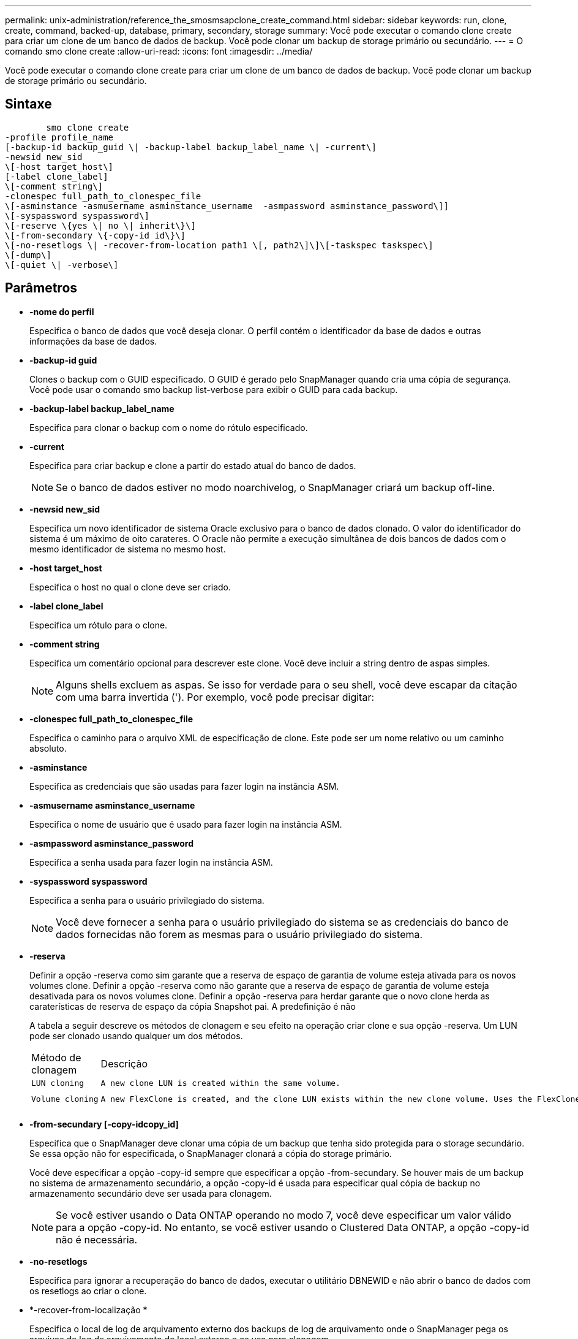 ---
permalink: unix-administration/reference_the_smosmsapclone_create_command.html 
sidebar: sidebar 
keywords: run, clone, create, command, backed-up, database, primary, secondary, storage 
summary: Você pode executar o comando clone create para criar um clone de um banco de dados de backup. Você pode clonar um backup de storage primário ou secundário. 
---
= O comando smo clone create
:allow-uri-read: 
:icons: font
:imagesdir: ../media/


[role="lead"]
Você pode executar o comando clone create para criar um clone de um banco de dados de backup. Você pode clonar um backup de storage primário ou secundário.



== Sintaxe

[listing]
----

        smo clone create
-profile profile_name
[-backup-id backup_guid \| -backup-label backup_label_name \| -current\]
-newsid new_sid
\[-host target_host\]
[-label clone_label]
\[-comment string\]
-clonespec full_path_to_clonespec_file
\[-asminstance -asmusername asminstance_username  -asmpassword asminstance_password\]]
\[-syspassword syspassword\]
\[-reserve \{yes \| no \| inherit\}\]
\[-from-secondary \{-copy-id id\}\]
\[-no-resetlogs \| -recover-from-location path1 \[, path2\]\]\[-taskspec taskspec\]
\[-dump\]
\[-quiet \| -verbose\]
----


== Parâmetros

* *-nome do perfil*
+
Especifica o banco de dados que você deseja clonar. O perfil contém o identificador da base de dados e outras informações da base de dados.

* *-backup-id guid*
+
Clones o backup com o GUID especificado. O GUID é gerado pelo SnapManager quando cria uma cópia de segurança. Você pode usar o comando smo backup list-verbose para exibir o GUID para cada backup.

* *-backup-label backup_label_name*
+
Especifica para clonar o backup com o nome do rótulo especificado.

* *-current*
+
Especifica para criar backup e clone a partir do estado atual do banco de dados.

+

NOTE: Se o banco de dados estiver no modo noarchivelog, o SnapManager criará um backup off-line.

* *-newsid new_sid*
+
Especifica um novo identificador de sistema Oracle exclusivo para o banco de dados clonado. O valor do identificador do sistema é um máximo de oito carateres. O Oracle não permite a execução simultânea de dois bancos de dados com o mesmo identificador de sistema no mesmo host.

* *-host target_host*
+
Especifica o host no qual o clone deve ser criado.

* *-label clone_label*
+
Especifica um rótulo para o clone.

* *-comment string*
+
Especifica um comentário opcional para descrever este clone. Você deve incluir a string dentro de aspas simples.

+

NOTE: Alguns shells excluem as aspas. Se isso for verdade para o seu shell, você deve escapar da citação com uma barra invertida ('). Por exemplo, você pode precisar digitar:

* *-clonespec full_path_to_clonespec_file*
+
Especifica o caminho para o arquivo XML de especificação de clone. Este pode ser um nome relativo ou um caminho absoluto.

* *-asminstance*
+
Especifica as credenciais que são usadas para fazer login na instância ASM.

* *-asmusername asminstance_username*
+
Especifica o nome de usuário que é usado para fazer login na instância ASM.

* *-asmpassword asminstance_password*
+
Especifica a senha usada para fazer login na instância ASM.

* *-syspassword syspassword*
+
Especifica a senha para o usuário privilegiado do sistema.

+

NOTE: Você deve fornecer a senha para o usuário privilegiado do sistema se as credenciais do banco de dados fornecidas não forem as mesmas para o usuário privilegiado do sistema.

* *-reserva*
+
Definir a opção -reserva como sim garante que a reserva de espaço de garantia de volume esteja ativada para os novos volumes clone. Definir a opção -reserva como não garante que a reserva de espaço de garantia de volume esteja desativada para os novos volumes clone. Definir a opção -reserva para herdar garante que o novo clone herda as caraterísticas de reserva de espaço da cópia Snapshot pai. A predefinição é não

+
A tabela a seguir descreve os métodos de clonagem e seu efeito na operação criar clone e sua opção -reserva. Um LUN pode ser clonado usando qualquer um dos métodos.

+
|===


| Método de clonagem | Descrição | Resultado 


 a| 
 LUN cloning a| 
 A new clone LUN is created within the same volume. a| 
 When the -reserve option for a LUN is set to yes, space is reserved for the full LUN size within the volume.


 a| 
 Volume cloning a| 
 A new FlexClone is created, and the clone LUN exists within the new clone volume. Uses the FlexClone technology. a| 
 When the -reserve option for a volume is set to yes, space is reserved for the full volume size within the aggregate.
E

|===
* *-from-secundary [-copy-idcopy_id]*
+
Especifica que o SnapManager deve clonar uma cópia de um backup que tenha sido protegida para o storage secundário. Se essa opção não for especificada, o SnapManager clonará a cópia do storage primário.

+
Você deve especificar a opção -copy-id sempre que especificar a opção -from-secundary. Se houver mais de um backup no sistema de armazenamento secundário, a opção -copy-id é usada para especificar qual cópia de backup no armazenamento secundário deve ser usada para clonagem.

+

NOTE: Se você estiver usando o Data ONTAP operando no modo 7, você deve especificar um valor válido para a opção -copy-id. No entanto, se você estiver usando o Clustered Data ONTAP, a opção -copy-id não é necessária.

* *-no-resetlogs*
+
Especifica para ignorar a recuperação do banco de dados, executar o utilitário DBNEWID e não abrir o banco de dados com os resetlogs ao criar o clone.

* *-recover-from-localização *
+
Especifica o local de log de arquivamento externo dos backups de log de arquivamento onde o SnapManager pega os arquivos de log de arquivamento do local externo e os usa para clonagem.

* *-tasksspec*
+
Especifica o arquivo XML de especificação de tarefa para atividade de pré-processamento ou atividade de pós-processamento da operação clone. Você deve fornecer o caminho completo do arquivo XML de especificação de tarefa.

* *-dump*
+
Especifica para coletar os arquivos de despejo após a operação de criação do clone.

* *-silencioso*
+
Exibe apenas mensagens de erro no console. A predefinição é apresentar mensagens de erro e aviso.

* *-verbose*
+
Exibe mensagens de erro, aviso e informativas no console.





== Exemplo

O exemplo a seguir clona o backup usando uma especificação de clone criada para esse clone:

[listing]
----
smo clone create -profile SALES1 -backup-label full_backup_sales_May -newsid
CLONE -label sales1_clone -clonespec /opt/<path>/smo/clonespecs/sales1_clonespec.xml
----
[listing]
----
Operation Id [8abc01ec0e794e3f010e794e6e9b0001] succeeded.
----
*Informações relacionadas*

xref:task_creating_clone_specifications.adoc[Criando especificações de clone]

xref:task_cloning_databases_from_backups.adoc[Clonar bancos de dados de backups]
